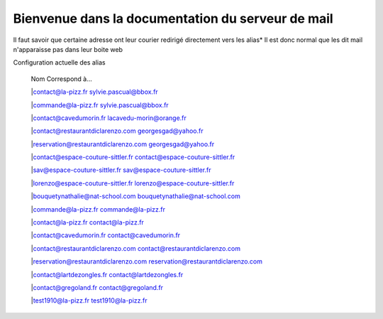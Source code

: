 ======================================================
Bienvenue dans la documentation du serveur de mail
======================================================

Il faut savoir que certaine adresse ont leur courier redirigé directement vers les alias*
Il est donc normal que les dit mail n'apparaisse pas dans leur boite web 

Configuration actuelle des alias
   
  
   |      Nom              						Correspond à...

   |contact@la-pizz.fr 						sylvie.pascual@bbox.fr

   |commande@la-pizz.fr 					sylvie.pascual@bbox.fr

   |contact@cavedumorin.fr 					lacavedu-morin@orange.fr

   |contact@restaurantdiclarenzo.com 		georgesgad@yahoo.fr

   |reservation@restaurantdiclarenzo.com 	georgesgad@yahoo.fr

   |contact@espace-couture-sittler.fr 		contact@espace-couture-sittler.fr

   |sav@espace-couture-sittler.fr 			sav@espace-couture-sittler.fr

   |lorenzo@espace-couture-sittler.fr 		lorenzo@espace-couture-sittler.fr

   |bouquetynathalie@nat-school.com 		bouquetynathalie@nat-school.com

   |commande@la-pizz.fr 					commande@la-pizz.fr

   |contact@la-pizz.fr 						contact@la-pizz.fr

   |contact@cavedumorin.fr 					contact@cavedumorin.fr

   |contact@restaurantdiclarenzo.com 		contact@restaurantdiclarenzo.com

   |reservation@restaurantdiclarenzo.com 	reservation@restaurantdiclarenzo.com

   |contact@lartdezongles.fr 				contact@lartdezongles.fr

   |contact@gregoland.fr 					contact@gregoland.fr

   |test1910@la-pizz.fr 					test1910@la-pizz.fr
